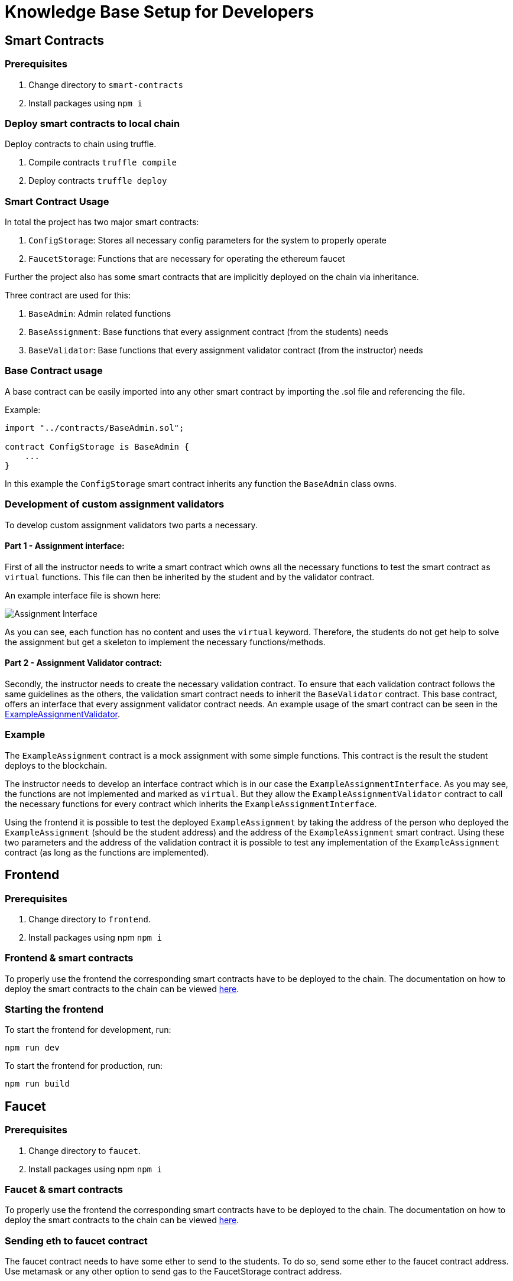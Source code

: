 = Knowledge Base Setup for Developers

== Smart Contracts

=== Prerequisites

1. Change directory to `smart-contracts`
2. Install packages using `npm i`

=== Deploy smart contracts to local chain

Deploy contracts to chain using truffle.

1. Compile contracts `truffle compile`
2. Deploy contracts `truffle deploy`

=== Smart Contract Usage

In total the project has two major smart contracts:

1. `ConfigStorage`: Stores all necessary config parameters for the system to properly operate
2. `FaucetStorage`: Functions that are necessary for operating the ethereum faucet

Further the project also has some smart contracts that are implicitly deployed on the chain via inheritance.

Three contract are used for this:

1. `BaseAdmin`: Admin related functions
2. `BaseAssignment`: Base functions that every assignment contract (from the students) needs
3. `BaseValidator`: Base functions that every assignment validator contract (from the instructor) needs

=== Base Contract usage

A base contract can be easily imported into any other smart contract by importing the .sol file and referencing the file.

Example:
----
import "../contracts/BaseAdmin.sol";

contract ConfigStorage is BaseAdmin {
    ...
}
----

In this example the `ConfigStorage` smart contract inherits any function the `BaseAdmin` class owns.

=== Development of custom assignment validators

To develop custom assignment validators two parts a necessary.

==== Part 1 - Assignment interface:
First of all the instructor needs to write a smart contract which owns all the necessary functions to test the smart contract as `virtual` functions.
This file can then be inherited by the student and by the validator contract.

An example interface file is shown here:

image::interfaceExample.png[Assignment Interface]

As you can see, each function has no content and uses the `virtual` keyword. Therefore, the students do not get help to solve the assignment but get a skeleton to implement the necessary functions/methods.

==== Part 2 - Assignment Validator contract:
Secondly, the instructor needs to create the necessary validation contract.
To ensure that each validation contract follows the same guidelines as the others, the validation smart contract needs to inherit the `BaseValidator` contract.
This base contract, offers an interface that every assignment validator contract needs.
An example usage of the smart contract can be seen in the https://github.com/Jonas-Grill/mtp-blockchain/blob/main/smart-contracts/contracts/example/ExampleAssignmentValidator.sol[ExampleAssignmentValidator].

=== Example

The `ExampleAssignment` contract is a mock assignment with some simple functions.
This contract is the result the student deploys to the blockchain.

The instructor needs to develop an interface contract which is in our case the `ExampleAssignmentInterface`.
As you may see, the functions are not implemented and marked as `virtual`.
But they allow the `ExampleAssignmentValidator` contract to call the necessary functions for every contract which inherits the `ExampleAssignmentInterface`.

Using the frontend it is possible to test the deployed `ExampleAssignment` by taking the address of the person who deployed the `ExampleAssignment` (should be the student address) and the address of the `ExampleAssignment` smart contract.
Using these two parameters and the address of the validation contract it is possible to test any implementation of the `ExampleAssignment` contract (as long as the functions are implemented).

== Frontend

=== Prerequisites

1. Change directory to `frontend`.
2. Install packages using npm `npm i`

=== Frontend & smart contracts

To properly use the frontend the corresponding smart contracts have to be deployed to the chain.
The documentation on how to deploy the smart contracts to the chain can be viewed xref:knowledgeBaseSetup.adoc#_deploy_smart_contracts_to_local_chain[here].

=== Starting the frontend
To start the frontend for development, run:

----
npm run dev
----

To start the frontend for production, run:

----
npm run build
----

== Faucet

=== Prerequisites

1. Change directory to `faucet`.
2. Install packages using npm `npm i`

=== Faucet & smart contracts

To properly use the frontend the corresponding smart contracts have to be deployed to the chain.
The documentation on how to deploy the smart contracts to the chain can be viewed xref:knowledgeBaseSetup.adoc#_deploy_smart_contracts_to_local_chain[here].

=== Sending eth to faucet contract

The faucet contract needs to have some ether to send to the students.
To do so, send some ether to the faucet contract address. Use metamask or any other option to send gas to the FaucetStorage contract address.

=== Starting express API

To start the express API use the following command:

----
npm run dev
----

=== API Usage

The API has one endpoint that can be used to send ether to a student.
The endpoint is `POST /sendEth` and requires the following body:

----
{
    "toAddress": "0x9f8fD6722f8f74c9942d0751374a542F5847BfD1"
}
----


